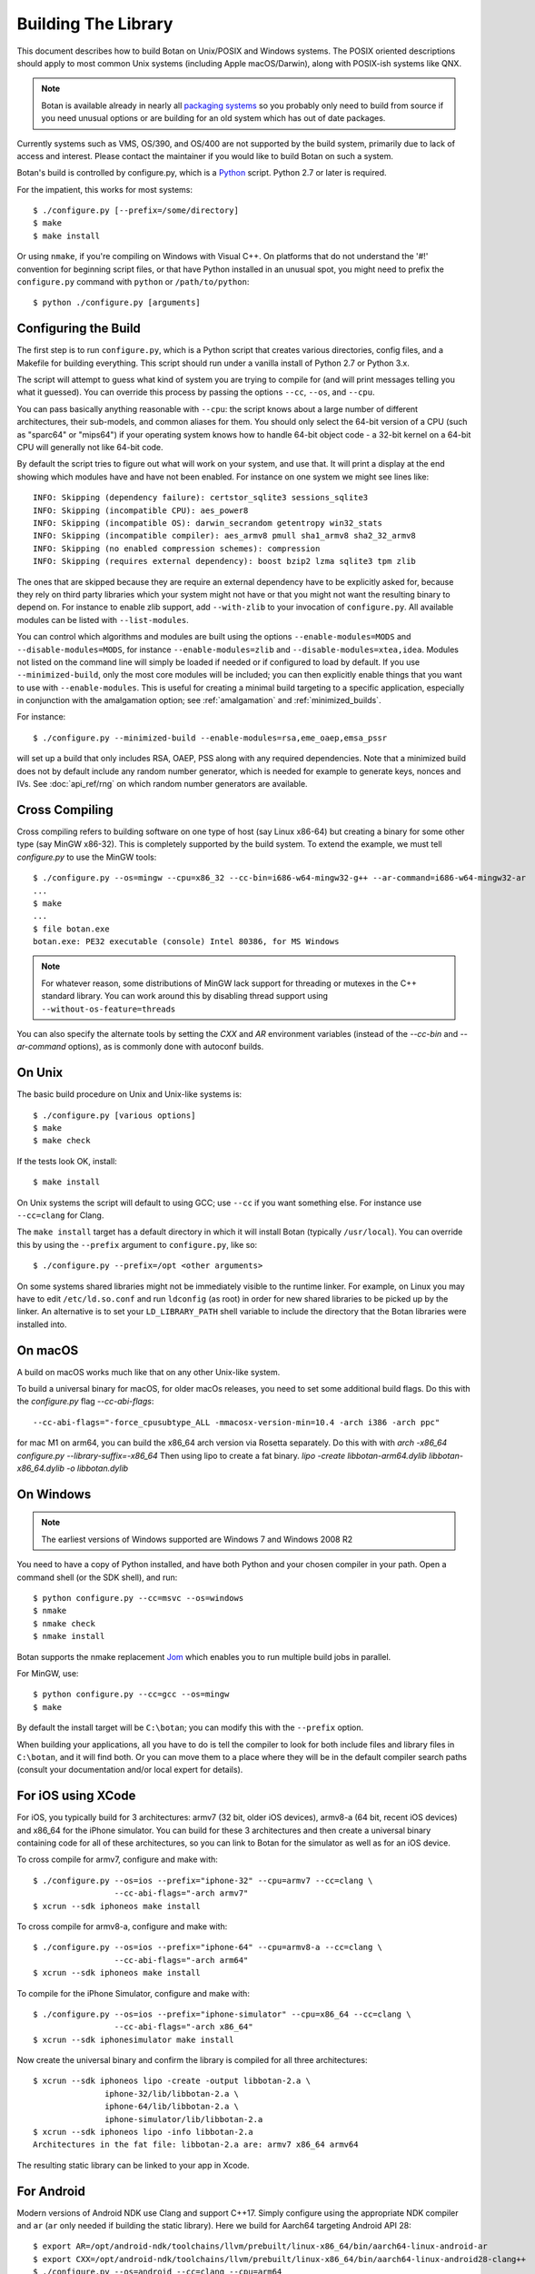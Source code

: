.. _building:

Building The Library
=================================

This document describes how to build Botan on Unix/POSIX and Windows
systems. The POSIX oriented descriptions should apply to most common Unix
systems (including Apple macOS/Darwin), along with POSIX-ish systems like QNX.

.. note::
   Botan is available already in nearly all
   `packaging systems <https://repology.org/project/botan/versions>`_ so you
   probably only need to build from source if you need unusual options
   or are building for an old system which has out of date packages.

Currently systems such as VMS, OS/390, and OS/400 are not supported by the build
system, primarily due to lack of access and interest.  Please contact the
maintainer if you would like to build Botan on such a system.

Botan's build is controlled by configure.py, which is a `Python
<https://www.python.org>`_ script. Python 2.7 or later is required.

.. highlight:: none

For the impatient, this works for most systems::

  $ ./configure.py [--prefix=/some/directory]
  $ make
  $ make install

Or using ``nmake``, if you're compiling on Windows with Visual C++. On
platforms that do not understand the '#!' convention for beginning
script files, or that have Python installed in an unusual spot, you
might need to prefix the ``configure.py`` command with ``python`` or
``/path/to/python``::

  $ python ./configure.py [arguments]

Configuring the Build
---------------------------------

The first step is to run ``configure.py``, which is a Python script
that creates various directories, config files, and a Makefile for
building everything. This script should run under a vanilla install of
Python 2.7 or Python 3.x.

The script will attempt to guess what kind of system you are trying to
compile for (and will print messages telling you what it guessed).
You can override this process by passing the options ``--cc``,
``--os``, and ``--cpu``.

You can pass basically anything reasonable with ``--cpu``: the script
knows about a large number of different architectures, their
sub-models, and common aliases for them. You should only select the
64-bit version of a CPU (such as "sparc64" or "mips64") if your
operating system knows how to handle 64-bit object code - a 32-bit
kernel on a 64-bit CPU will generally not like 64-bit code.

By default the script tries to figure out what will work on your
system, and use that. It will print a display at the end showing which
modules have and have not been enabled. For instance on one system
we might see lines like::

   INFO: Skipping (dependency failure): certstor_sqlite3 sessions_sqlite3
   INFO: Skipping (incompatible CPU): aes_power8
   INFO: Skipping (incompatible OS): darwin_secrandom getentropy win32_stats
   INFO: Skipping (incompatible compiler): aes_armv8 pmull sha1_armv8 sha2_32_armv8
   INFO: Skipping (no enabled compression schemes): compression
   INFO: Skipping (requires external dependency): boost bzip2 lzma sqlite3 tpm zlib

The ones that are skipped because they are require an external
dependency have to be explicitly asked for, because they rely on third
party libraries which your system might not have or that you might not
want the resulting binary to depend on. For instance to enable zlib
support, add ``--with-zlib`` to your invocation of ``configure.py``.
All available modules can be listed with ``--list-modules``.

You can control which algorithms and modules are built using the
options ``--enable-modules=MODS`` and ``--disable-modules=MODS``, for
instance ``--enable-modules=zlib`` and ``--disable-modules=xtea,idea``.
Modules not listed on the command line will simply be loaded if needed
or if configured to load by default. If you use ``--minimized-build``,
only the most core modules will be included; you can then explicitly
enable things that you want to use with ``--enable-modules``. This is
useful for creating a minimal build targeting to a specific
application, especially in conjunction with the amalgamation option;
see :ref:`amalgamation` and :ref:`minimized_builds`.

For instance::

 $ ./configure.py --minimized-build --enable-modules=rsa,eme_oaep,emsa_pssr

will set up a build that only includes RSA, OAEP, PSS along with any
required dependencies. Note that a minimized build does not by default
include any random number generator, which is needed for example to
generate keys, nonces and IVs. See :doc:`api_ref/rng` on which random number
generators are available.

Cross Compiling
---------------------

Cross compiling refers to building software on one type of host (say Linux
x86-64) but creating a binary for some other type (say MinGW x86-32). This is
completely supported by the build system. To extend the example, we must tell
`configure.py` to use the MinGW tools::

 $ ./configure.py --os=mingw --cpu=x86_32 --cc-bin=i686-w64-mingw32-g++ --ar-command=i686-w64-mingw32-ar
 ...
 $ make
 ...
 $ file botan.exe
 botan.exe: PE32 executable (console) Intel 80386, for MS Windows

.. note::
   For whatever reason, some distributions of MinGW lack support for
   threading or mutexes in the C++ standard library. You can work around
   this by disabling thread support using ``--without-os-feature=threads``

You can also specify the alternate tools by setting the `CXX` and `AR`
environment variables (instead of the `--cc-bin` and `--ar-command` options), as
is commonly done with autoconf builds.

On Unix
----------------

The basic build procedure on Unix and Unix-like systems is::

   $ ./configure.py [various options]
   $ make
   $ make check

If the tests look OK, install::

   $ make install

On Unix systems the script will default to using GCC; use ``--cc`` if
you want something else. For instance use ``--cc=clang`` for Clang.

The ``make install`` target has a default directory in which it will
install Botan (typically ``/usr/local``). You can override this by
using the ``--prefix`` argument to ``configure.py``, like so::

   $ ./configure.py --prefix=/opt <other arguments>

On some systems shared libraries might not be immediately visible to
the runtime linker. For example, on Linux you may have to edit
``/etc/ld.so.conf`` and run ``ldconfig`` (as root) in order for new
shared libraries to be picked up by the linker. An alternative is to
set your ``LD_LIBRARY_PATH`` shell variable to include the directory
that the Botan libraries were installed into.

On macOS
--------------

A build on macOS works much like that on any other Unix-like system.

To build a universal binary for macOS, for older macOs releases, 
you need to set some additional build flags. 
Do this with the `configure.py` flag `--cc-abi-flags`::

  --cc-abi-flags="-force_cpusubtype_ALL -mmacosx-version-min=10.4 -arch i386 -arch ppc"


for mac M1 on arm64, you can build the x86_64 arch version via Rosetta separately.
Do this with with `arch -x86_64 configure.py --library-suffix=-x86_64`
Then using lipo to create a fat binary.
`lipo -create libbotan-arm64.dylib libbotan-x86_64.dylib -o libbotan.dylib`

On Windows
--------------

.. note::

   The earliest versions of Windows supported are Windows 7 and Windows 2008 R2

You need to have a copy of Python installed, and have both Python and
your chosen compiler in your path. Open a command shell (or the SDK
shell), and run::

   $ python configure.py --cc=msvc --os=windows
   $ nmake
   $ nmake check
   $ nmake install

Botan supports the nmake replacement `Jom <https://wiki.qt.io/Jom>`_
which enables you to run multiple build jobs in parallel.

For MinGW, use::

   $ python configure.py --cc=gcc --os=mingw
   $ make

By default the install target will be ``C:\botan``; you can modify
this with the ``--prefix`` option.

When building your applications, all you have to do is tell the
compiler to look for both include files and library files in
``C:\botan``, and it will find both. Or you can move them to a
place where they will be in the default compiler search paths (consult
your documentation and/or local expert for details).


For iOS using XCode
-------------------------

For iOS, you typically build for 3 architectures: armv7 (32 bit, older
iOS devices), armv8-a (64 bit, recent iOS devices) and x86_64 for
the iPhone simulator. You can build for these 3 architectures and then
create a universal binary containing code for all of these
architectures, so you can link to Botan for the simulator as well as
for an iOS device.

To cross compile for armv7, configure and make with::

  $ ./configure.py --os=ios --prefix="iphone-32" --cpu=armv7 --cc=clang \
                   --cc-abi-flags="-arch armv7"
  $ xcrun --sdk iphoneos make install

To cross compile for armv8-a, configure and make with::

  $ ./configure.py --os=ios --prefix="iphone-64" --cpu=armv8-a --cc=clang \
                   --cc-abi-flags="-arch arm64"
  $ xcrun --sdk iphoneos make install

To compile for the iPhone Simulator, configure and make with::

  $ ./configure.py --os=ios --prefix="iphone-simulator" --cpu=x86_64 --cc=clang \
                   --cc-abi-flags="-arch x86_64"
  $ xcrun --sdk iphonesimulator make install

Now create the universal binary and confirm the library is compiled
for all three architectures::

   $ xcrun --sdk iphoneos lipo -create -output libbotan-2.a \
                  iphone-32/lib/libbotan-2.a \
                  iphone-64/lib/libbotan-2.a \
                  iphone-simulator/lib/libbotan-2.a
   $ xcrun --sdk iphoneos lipo -info libbotan-2.a
   Architectures in the fat file: libbotan-2.a are: armv7 x86_64 armv64

The resulting static library can be linked to your app in Xcode.

For Android
---------------------

Modern versions of Android NDK use Clang and support C++17. Simply
configure using the appropriate NDK compiler and ``ar`` (``ar`` only
needed if building the static library). Here we build for Aarch64
targeting Android API 28::

  $ export AR=/opt/android-ndk/toolchains/llvm/prebuilt/linux-x86_64/bin/aarch64-linux-android-ar
  $ export CXX=/opt/android-ndk/toolchains/llvm/prebuilt/linux-x86_64/bin/aarch64-linux-android28-clang++
  $ ./configure.py --os=android --cc=clang --cpu=arm64
  $ make

If you are building for mobile development consider restricting the build
to only what you need (see :ref:`minimized_builds`)

Docker
^^^^^^^^^^^

To build android version, there is the possibility to use
the docker way::

  sudo ANDROID_SDK_VER=29 ANDROID_ARCH=aarch64 src/scripts/docker-android.sh

This will produce the docker-builds/android folder containing
each architecture compiled.

Emscripten (WebAssembly)
---------------------------

To build for WebAssembly using Emscripten, try::

  ./configure.py --cpu=wasm --os=emscripten
  make

This will produce HTML files ``botan-test.html`` and ``botan.html``
along with a static archive ``libbotan-3.a`` which can be linked with
other modules.

Supporting Older Distros
--------------------------

Some "stable" distributions, notably RHEL/CentOS, ship very obsolete
versions of binutils, which do not support more recent CPU instructions.
As a result when building you may receive errors like::

   Error: no such instruction: `sha256rnds2 %xmm0,%xmm4,%xmm3'

Depending on how old your binutils is, you may need to disable BMI2,
AVX2, SHA-NI, and/or RDSEED. These can be disabled by passing the
flags ``--disable-bmi2``, ``--disable-avx2``, ``--disable-sha-ni``,
and ``--disable-rdseed`` to ``configure.py``.

Other Build-Related Tasks
----------------------------------------

.. _building_docs:

Building The Documentation
^^^^^^^^^^^^^^^^^^^^^^^^^^^^^^^^^^^^^^^^

There are two documentation options available, Sphinx and Doxygen.
Sphinx will be used if ``sphinx-build`` is detected in the PATH, or if
``--with-sphinx`` is used at configure time. Doxygen is only enabled
if ``--with-doxygen`` is used. Both are generated by the makefile
target ``docs``.


.. _amalgamation:

The Amalgamation Build
^^^^^^^^^^^^^^^^^^^^^^^^^^^^^^^^^^^^^^^^

You can also configure Botan to be built using only a single source file; this
is quite convenient if you plan to embed the library into another application.

To generate the amalgamation, run ``configure.py`` with whatever options you
would ordinarily use, along with the option ``--amalgamation``. This will create
two (rather large) files, ``botan_all.h`` and ``botan_all.cpp``.

.. note::

   The library will as usual be configured to target some specific operating
   system and CPU architecture. You can use the CPU target "generic" if you need
   to target multiple CPU architectures, but this has the effect of disabling
   *all* CPU specific features such as SIMD, AES instruction sets, or inline
   assembly. If you need to ship amalgamations for multiple targets, it would be
   better to create different amalgamation files for each individual target.

Whenever you would have included a botan header, you can then include
``botan_all.h``, and include ``botan_all.cpp`` along with the rest of the source
files in your build. If you want to be able to easily switch between amalgamated
and non-amalgamated versions (for instance to take advantage of prepackaged
versions of botan on operating systems that support it), you can instead ignore
``botan_all.h`` and use the headers from ``build/include`` as normal.

You can also build the library using Botan's build system (as normal) but
utilizing the amalgamation instead of the individual source files by running
something like ``./configure.py --amalgamation && make``. This is essentially a
very simple form of link time optimization; because the entire library source is
visible to the compiler, it has more opportunities for interprocedural
optimizations.  Additionally (assuming you are not making use of a compiler
cache such as ``ccache`` or ``sccache``) amalgamation builds usually have
significantly shorter compile times for full rebuilds.

Modules Relying on Third Party Libraries
^^^^^^^^^^^^^^^^^^^^^^^^^^^^^^^^^^^^^^^^

Currently ``configure.py`` cannot detect if external libraries are
available, so using them is controlled explicitly at build time
by the user using

 - ``--with-bzip2`` enables the filters providing bzip2 compression and
   decompression. Requires the bzip2 development libraries to be installed.

 - ``--with-zlib`` enables the filters providing zlib compression and
   decompression. Requires the zlib development libraries to be installed.

 - ``--with-lzma`` enables the filters providing lzma compression and
   decompression. Requires the lzma development libraries to be installed.

 - ``--with-sqlite3`` enables using sqlite3 databases in various contexts
   (TLS session cache, PSK database, etc).

 - ``--with-tpm`` adds support for using TPM hardware via the TrouSerS library.

 - ``--with-boost`` enables using some Boost libraries. In particular
   Boost.Filesystem is used for a few operations (but on most platforms, a
   native API equivalent is available), and Boost.Asio is used to provide a few
   extra TLS related command line utilities.

Multiple Builds
^^^^^^^^^^^^^^^^^^^^^^^^^^^^^^^^^^^^^^^^

It may be useful to run multiple builds with different configurations.
Specify ``--with-build-dir=<dir>`` to set up a build environment in a
different directory.

Setting Distribution Info
^^^^^^^^^^^^^^^^^^^^^^^^^^^^^^^^^^^^^^^^

The build allows you to set some information about what distribution
this build of the library comes from.  It is particularly relevant to
people packaging the library for wider distribution, to signify what
distribution this build is from. Applications can test this value by
checking the string value of the macro ``BOTAN_DISTRIBUTION_INFO``. It
can be set using the ``--distribution-info`` flag to ``configure.py``,
and otherwise defaults to "unspecified". For instance, a `Gentoo
<https://www.gentoo.org>`_ ebuild might set it with
``--distribution-info="Gentoo ${PVR}"`` where ``${PVR}`` is an ebuild
variable automatically set to a combination of the library and ebuild
versions.

Local Configuration Settings
^^^^^^^^^^^^^^^^^^^^^^^^^^^^^^^^^^^^^^^^

You may want to do something peculiar with the configuration; to
support this there is a flag to ``configure.py`` called
``--with-local-config=<file>``. The contents of the file are
inserted into ``build/build.h`` which is (indirectly) included
into every Botan header and source file.

Enabling or Disabling Use of Certain OS Features
^^^^^^^^^^^^^^^^^^^^^^^^^^^^^^^^^^^^^^^^^^^^^^^^^^^^^

Botan uses compile-time flags to enable or disable use of certain operating
specific functions. You can also override these at build time if desired.

The default feature flags are given in the files in ``src/build-data/os`` in the
``target_features`` block. For example Linux defines flags like ``proc_fs``,
``getauxval``, and ``sockets``.  The ``configure.py`` option
``--list-os-features`` will display all the feature flags for all operating
system targets.

To disable a default-enabled flag, use ``--without-os-feature=feat1,feat2,...``

To enable a flag that isn't otherwise enabled, use ``--with-os-feature=feat``.
For example, modern Linux systems support the ``getentropy`` call, but it is not
enabled by default because many older systems lack it. However if you know you
will only deploy to recently updated systems you can use
``--with-os-feature=getentropy`` to enable it.

A special case if dynamic loading, which applications for certain environments
will want to disable. There is no specific feature flag for this, but
``--disable-modules=dyn_load`` will prevent it from being used.

.. note:: Disabling ``dyn_load`` module will also disable the PKCS #11
          wrapper, which relies on dynamic loading.

Configuration Parameters
^^^^^^^^^^^^^^^^^^^^^^^^^^^^^^^^^^^^^^^^

There are some configuration parameters which you may want to tweak
before building the library. These can be found in ``build.h``. This
file is overwritten every time the configure script is run (and does
not exist until after you run the script for the first time).

Also included in ``build/build.h`` are macros which let applications
check which features are included in the current version of the
library. All of them begin with ``BOTAN_HAS_``. For example, if
``BOTAN_HAS_RSA`` is defined, then an application knows that this
version of the library has RSA available.

``BOTAN_MP_WORD_BITS``: This macro controls the size of the words used for
calculations with the MPI implementation in Botan.  It must be set to either 32
or 64 bits. The default is chosen based on the target processor. There is
normally no reason to change this.

``BOTAN_DEFAULT_BUFFER_SIZE``: This constant is used as the size of
buffers throughout Botan. The default should be fine for most
purposes, reduce if you are very concerned about runtime memory usage.

Building Applications
----------------------------------------

Unix
^^^^^^^^^^^^^^^^^^^^^^^^^^^^^^^^^^^^^^^^

Botan usually links in several different system libraries (such as
``librt`` or ``libz``), depending on which modules are configured at
compile time. In many environments, particularly ones using static
libraries, an application has to link against the same libraries as
Botan for the linking step to succeed. But how does it figure out what
libraries it *is* linked against?

The answer is to ask the ``botan`` command line tool using
the ``config`` and ``version`` commands.

``botan version``: Print the Botan version number.

``botan config prefix``: If no argument, print the prefix where Botan is
installed (such as ``/opt`` or ``/usr/local``).

``botan config cflags``: Print options that should be passed to the
compiler whenever a C++ file is compiled. Typically this is used for
setting include paths.

``botan config libs``: Print options for which libraries to link to
(this will include a reference to the botan library itself).

Your ``Makefile`` can run ``botan config`` and get the options
necessary for getting your application to compile and link, regardless
of whatever crazy libraries Botan might be linked against.

Windows
^^^^^^^^^^^^^^^^^^^^^^^^^^^^^^^^^^^^^^^^

No special help exists for building applications on Windows. However,
given that typically Windows software is distributed as binaries, this
is less of a problem - only the developer needs to worry about it. As
long as they can remember where they installed Botan, they just have
to set the appropriate flags in their Makefile/project file.

Language Wrappers
----------------------------------------

Building the Python wrappers
^^^^^^^^^^^^^^^^^^^^^^^^^^^^^^^^^^^^^^^^

The Python wrappers for Botan use ctypes and the C89 API so no special
build step is required, just import botan2.py

See :doc:`Python Bindings <api_ref/python>` for more information about
the Python bindings.

.. _minimized_builds:

Minimized Builds
--------------------

Many developers wish to configure a minimized build which contains only the
specific features their application will use. In general this is straighforward:
use ``--minimized-build`` plus ``--enable-modules=`` to enable the specific modules
you wish to use. Any such configurations should build and pass the tests; if you
encounter a case where it doesn't please file an issue.

The only trick is knowing which features you want to enable. The most common
difficulty comes with entropy sources. By default, none are enabled, which means
if you attempt to use ``AutoSeeded_RNG``, it will fail. The easiest resolution
is to also enable ``system_rng`` which can act as either an entropy source or
used directly as the RNG.

If you are building for x86, ARM, or POWER, it can be beneficial to enable
hardware support for the relevant instruction sets with modules such as
``aes_ni`` and ``clmul`` for x86, or ``aes_armv8``, ``pmull``, and
``sha2_32_armv8`` on ARMv8. SIMD optimizations such as ``chacha_avx2`` also can
provide substantial performance improvements.

.. note::
   In a future release, hardware specific modules will be enabled by default if
   the underlying "base" module is enabled.

If you are building a TLS application, you may (or may not) want to include
``tls_cbc`` which enables support for CBC ciphersuites. If ``tls_cbc`` is
disabled, then it will not be possible to negotiate TLS v1.0/v1.1. In general
this should be considered a feature; only enable this if you need backward
compatability with obsolete clients or servers.

For TLS another useful feature which is not enabled by default is the
ChaCha20Poly1305 ciphersuites. To enable these, add ``chacha20poly1305``.


Configure Script Options
---------------------------

``--cpu=CPU``
^^^^^^^^^^^^^^^^^^^^^^^^^^^^^^

Set the target CPU architecture. If not used, the arch of the current
system is detected (using Python's platform module) and used.

``--os=OS``
^^^^^^^^^^^^^^^^^^^^^^^^^^^^^^

Set the target operating system.

``--cc=COMPILER``
^^^^^^^^^^^^^^^^^^^^^^^^^^^^^^

Set the desired build compiler

``--cc-min-version=MAJOR.MINOR``
^^^^^^^^^^^^^^^^^^^^^^^^^^^^^^^^^

Set the minimal version of the target
compiler. Use --cc-min-version=0.0 to support all compiler
versions. Default is auto detection.

``--cc-bin=BINARY``
^^^^^^^^^^^^^^^^^^^^^^^^^^^^^^

Set path to compiler binary

If not provided, the value of the ``CXX`` environment variable is used if set.

``--cc-abi-flags=FLAGS``
^^^^^^^^^^^^^^^^^^^^^^^^^^^^^^

Set ABI flags, which for the purposes of this option mean options
which should be passed to both the compiler and linker.

``--cxxflags=FLAGS``
^^^^^^^^^^^^^^^^^^^^^^^^^^^^^^

Override all compiler flags. This is equivalent to setting ``CXXFLAGS``
in the environment.

``--extra-cxxflags=FLAGS``
^^^^^^^^^^^^^^^^^^^^^^^^^^^^^^

Set extra compiler flags, which are appended to the default set.  This
is useful if you want to set just one or two additional options but
leave the normal logic for selecting flags alone.

``--ldflags=FLAGS``
^^^^^^^^^^^^^^^^^^^^^^^^^^^^^^

Set flags to pass to the linker. This is equivalent to setting ``LDFLAGS``

``--ar-command=AR``
^^^^^^^^^^^^^^^^^^^^^^^^^^^^^^

Set the path to the tool to use to create static archives (``ar``).
This is normally only used for cross-compilation.

If not provided, the value of the ``AR`` environment variable is used if set.

``--ar-options=AR_OPTIONS``
^^^^^^^^^^^^^^^^^^^^^^^^^^^^^^

Specify the options to pass to ``ar``.

If not provided, the value of the ``AR_OPTIONS`` environment variable is used if set.

``--msvc-runtime=RT``
^^^^^^^^^^^^^^^^^^^^^^^^^^^^^^

Specify the MSVC runtime to use (MT, MD, MTd, or MDd). If not specified,
picks either MD or MDd depending on if debug mode is set.

``--compiler-cache``
^^^^^^^^^^^^^^^^^^^^^^^^^^^^^^

Specify a compiler cache (like ccache) to use for each compiler invocation.

``--with-endian=ORDER``
^^^^^^^^^^^^^^^^^^^^^^^^^^^^^^

The parameter should be either "little" or "big". If not used then if
the target architecture has a default, that is used. Otherwise left
unspecified, which causes less optimal codepaths to be used but will
work on either little or big endian.

``--with-os-features=FEAT``
^^^^^^^^^^^^^^^^^^^^^^^^^^^^^^

Specify an OS feature to enable. See ``src/build-data/os`` and
``doc/os.rst`` for more information.

``--without-os-features=FEAT``
^^^^^^^^^^^^^^^^^^^^^^^^^^^^^^

Specify an OS feature to disable.

``--disable-sse2``
^^^^^^^^^^^^^^^^^^^^^^^^^^^^^^

Disable use of SSE2 intrinsics

``--disable-ssse3``
^^^^^^^^^^^^^^^^^^^^^^^^^^^^^^

Disable use of SSSE3 intrinsics

``--disable-sse4.1``
^^^^^^^^^^^^^^^^^^^^^^^^^^^^^^

Disable use of SSE4.1 intrinsics

``--disable-sse4.2``
^^^^^^^^^^^^^^^^^^^^^^^^^^^^^^

Disable use of SSE4.2 intrinsics

``--disable-avx2``
^^^^^^^^^^^^^^^^^^^^^^^^^^^^^^

Disable use of AVX2 intrinsics

``--disable-bmi2``
^^^^^^^^^^^^^^^^^^^^^^^^^^^^^^

Disable use of BMI2 intrinsics

``--disable-rdrand``
^^^^^^^^^^^^^^^^^^^^^^^^^^^^^^

Disable use of RDRAND intrinsics

``--disable-rdseed``
^^^^^^^^^^^^^^^^^^^^^^^^^^^^^^

Disable use of RDSEED intrinsics

``--disable-aes-ni``
^^^^^^^^^^^^^^^^^^^^^^^^^^^^^^

Disable use of AES-NI intrinsics

``--disable-sha-ni``
^^^^^^^^^^^^^^^^^^^^^^^^^^^^^^

Disable use of SHA-NI intrinsics

``--disable-altivec``
^^^^^^^^^^^^^^^^^^^^^^^^^^^^^^

Disable use of AltiVec intrinsics

``--disable-neon``
^^^^^^^^^^^^^^^^^^^^^^^^^^^^^^

Disable use of NEON intrinsics

``--disable-armv8crypto``
^^^^^^^^^^^^^^^^^^^^^^^^^^^^^^

Disable use of ARMv8 Crypto intrinsics

``--disable-powercrypto``
^^^^^^^^^^^^^^^^^^^^^^^^^^^^^^

Disable use of POWER Crypto intrinsics

``--system-cert-bundle=PATH``
^^^^^^^^^^^^^^^^^^^^^^^^^^^^^^

Set a path to a file containing one or more trusted CA certificates in
PEM format. If not given, some default locations are checked.

``--with-debug-info``
^^^^^^^^^^^^^^^^^^^^^^^^^^^^^^

Include debug symbols.

``--with-sanitizers``
^^^^^^^^^^^^^^^^^^^^^^^^^^^^^^

Enable some default set of sanitizer checks. What exactly is enabled
depends on the compiler.

``--enable-sanitizers=SAN``
^^^^^^^^^^^^^^^^^^^^^^^^^^^^^^

Enable specific sanitizers. See ``src/build-data/cc`` for more information.

``--without-stack-protector``
^^^^^^^^^^^^^^^^^^^^^^^^^^^^^^

Disable stack smashing protections. **not recommended**

``--with-coverage``
^^^^^^^^^^^^^^^^^^^^^^^^^^^^^^

Add coverage info and disable optimizations

``--with-coverage-info``
^^^^^^^^^^^^^^^^^^^^^^^^^^^^^^

Add coverage info, but leave optimizations alone

``--disable-shared-library``
^^^^^^^^^^^^^^^^^^^^^^^^^^^^^^

Disable building a shared library

``--disable-static-library``
^^^^^^^^^^^^^^^^^^^^^^^^^^^^^^

Disable building static library

``--optimize-for-size``
^^^^^^^^^^^^^^^^^^^^^^^^^^^^^^

Optimize for code size.

``--no-optimizations``
^^^^^^^^^^^^^^^^^^^^^^^^^^^^^^

Disable all optimizations for debugging.

``--debug-mode``
^^^^^^^^^^^^^^^^^^^^^^^^^^^^^^

Enable debug info and disable optimizations

``--amalgamation``
^^^^^^^^^^^^^^^^^^^^^^^^^^^^^^

Use amalgamation to build

``--name-amalgamation``
^^^^^^^^^^^^^^^^^^^^^^^^^^^^^^

Specify an alternative amalgamation file name. By default we use `botan_all`.


``--with-build-dir=DIR``
^^^^^^^^^^^^^^^^^^^^^^^^^^^^^^

Setup the build in a specified directory instead of ``./build``

``--with-external-includedir=DIR``
^^^^^^^^^^^^^^^^^^^^^^^^^^^^^^^^^^^^

Search for includes in this directory. Provide this parameter multiple times to
define multiple additional include directories.

``--with-external-libdir=DIR``
^^^^^^^^^^^^^^^^^^^^^^^^^^^^^^

Add DIR to the link path. Provide this parameter multiple times to define
multiple additional library link directories.

``--define-build-macro``
^^^^^^^^^^^^^^^^^^^^^^^^^^^^^^

Set a compile-time pre-processor definition (i.e. add a -D... to the compiler
invocations). Provide this parameter multiple times to add multiple compile-time
definitions. Both KEY=VALUE and KEY (without specific value) are supported.

``--with-sysroot-dir=DIR``
^^^^^^^^^^^^^^^^^^^^^^^^^^^^^^

Use specified dir for system root while cross-compiling

``--link-method=METHOD``
^^^^^^^^^^^^^^^^^^^^^^^^^^^^^^

During build setup a directory linking to each header file is created.
Choose how the links are performed (options are "symlink", "hardlink",
or "copy").

``--with-local-config=FILE``
^^^^^^^^^^^^^^^^^^^^^^^^^^^^^^

Include the contents of FILE into the generated build.h

``--distribution-info=STRING``
^^^^^^^^^^^^^^^^^^^^^^^^^^^^^^

Set distribution specific version information

``--maintainer-mode``
^^^^^^^^^^^^^^^^^^^^^^^^^^^^^^

A build configuration used by library developers, which enables extra
warnings and turns most warnings into errors.

.. warning::

   When this option is used, all relevant warnings available in the
   most recent release of GCC/Clang are enabled, so it may fail to
   build if your compiler is not sufficiently recent. In addition
   there may be non-default configurations or unusual platforms which
   cause warnings which are converted to errors. Patches addressing
   such warnings are welcome, but otherwise no support is available
   when using this option.

``--werror-mode``
^^^^^^^^^^^^^^^^^^^^^^^^^^^^^^

Turns most warnings into errors.

``--no-install-python-module``
^^^^^^^^^^^^^^^^^^^^^^^^^^^^^^

Skip installing Python module.

``--with-python-versions=N.M``
^^^^^^^^^^^^^^^^^^^^^^^^^^^^^^

Where to install botan2.py. By default this is chosen to be the
version of Python that is running ``configure.py``.

``--with-valgrind``
^^^^^^^^^^^^^^^^^^^^^^^^^^^^^^

Use valgrind API to perform additional checks. Not needed by end users.

``--unsafe-fuzzer-mode``
^^^^^^^^^^^^^^^^^^^^^^^^^^^^^^

Disable essential checks for testing. **UNSAFE FOR PRODUCTION**

``--build-fuzzers=TYPE``
^^^^^^^^^^^^^^^^^^^^^^^^^^^^^^

Select which interface the fuzzer uses. Options are "afl",
"libfuzzer", "klee", or "test". The "test" mode builds fuzzers that
read one input from stdin and then exit.

``--with-fuzzer-lib=LIB``
^^^^^^^^^^^^^^^^^^^^^^^^^^^^^^

Specify an additional library that fuzzer binaries must link with.

``--build-targets=BUILD_TARGETS``
^^^^^^^^^^^^^^^^^^^^^^^^^^^^^^^^^^

Build only the specific targets and tools
(``static``, ``shared``, ``cli``, ``tests``, ``bogo_shim``).


``--without-documentation``
^^^^^^^^^^^^^^^^^^^^^^^^^^^^^^

Skip building/installing documentation

``--with-sphinx``
^^^^^^^^^^^^^^^^^^^^^^^^^^^^^^

Use Sphinx to generate the handbook

``--with-pdf``
^^^^^^^^^^^^^^^^^^^^^^^^^^^^^^

Use Sphinx to generate PDF doc

``--with-rst2man``
^^^^^^^^^^^^^^^^^^^^^^^^^^^^^^

Use rst2man to generate a man page for the CLI

``--with-doxygen``
^^^^^^^^^^^^^^^^^^^^^^^^^^^^^^

Use Doxygen to generate API reference

``--module-policy=POL``
^^^^^^^^^^^^^^^^^^^^^^^^^^^^^^

The option ``--module-policy=POL`` enables modules required by and
disables modules prohibited by a text policy in ``src/build-data/policy``.
Additional modules can be enabled if not prohibited by the policy.
Currently available policies include ``bsi``, ``nist`` and ``modern``::

 $ ./configure.py --module-policy=bsi --enable-modules=tls,xts

``--enable-modules=MODS``
^^^^^^^^^^^^^^^^^^^^^^^^^^^^^^

Enable some specific modules

``--disable-modules=MODS``
^^^^^^^^^^^^^^^^^^^^^^^^^^^^^^

Disable some specific modules

``--minimized-build``
^^^^^^^^^^^^^^^^^^^^^^^^^^^^^^

Start with the bare minimum. This is mostly useful in conjuction with
``--enable-modules`` to get a build that has just the features a
particular application requires.

``--with-boost``
^^^^^^^^^^^^^^^^^^^^^^^^^^^^^^

Use Boost.Asio for networking support. This primarily affects the
command line utils.

``--with-bzip2``
^^^^^^^^^^^^^^^^^^^^^^^^^^^^^^

Enable bzip2 compression

``--with-lzma``
^^^^^^^^^^^^^^^^^^^^^^^^^^^^^^

Enable lzma compression

``--with-zlib``
^^^^^^^^^^^^^^^^^^^^^^^^^^^^^^

Enable using zlib compression

``--with-commoncrypto``
^^^^^^^^^^^^^^^^^^^^^^^^^^^^^^

Enable using CommonCrypto for certain operations

``--with-sqlite3``
^^^^^^^^^^^^^^^^^^^^^^^^^^^^^^

Enable using sqlite3 for data storage

``--with-tpm``
^^^^^^^^^^^^^^^^^^^^^^^^^^^^^^

Enable support for TPM

``--program-suffix=SUFFIX``
^^^^^^^^^^^^^^^^^^^^^^^^^^^^^^

A string to append to all program binaries.

``--library-suffix=SUFFIX``
^^^^^^^^^^^^^^^^^^^^^^^^^^^^^^

A string to append to all library names.

``--prefix=DIR``
^^^^^^^^^^^^^^^^^^^^^^^^^^^^^^

Set the install prefix.

``--docdir=DIR``
^^^^^^^^^^^^^^^^^^^^^^^^^^^^^^

Set the documentation installation dir.

``--bindir=DIR``
^^^^^^^^^^^^^^^^^^^^^^^^^^^^^^

Set the binary installation dir.

``--libdir=DIR``
^^^^^^^^^^^^^^^^^^^^^^^^^^^^^^

Set the library installation dir.

``--mandir=DIR``
^^^^^^^^^^^^^^^^^^^^^^^^^^^^^^

Set the man page installation dir.

``--includedir=DIR``
^^^^^^^^^^^^^^^^^^^^^^^^^^^^^^

Set the include file installation dir.

``--list-modules``
^^^^^^^^^^^^^^^^^^^^^^^^^^^^^^

List all modules that could be enabled or disabled using `--enable-modules` or
`--disable-modules`.
